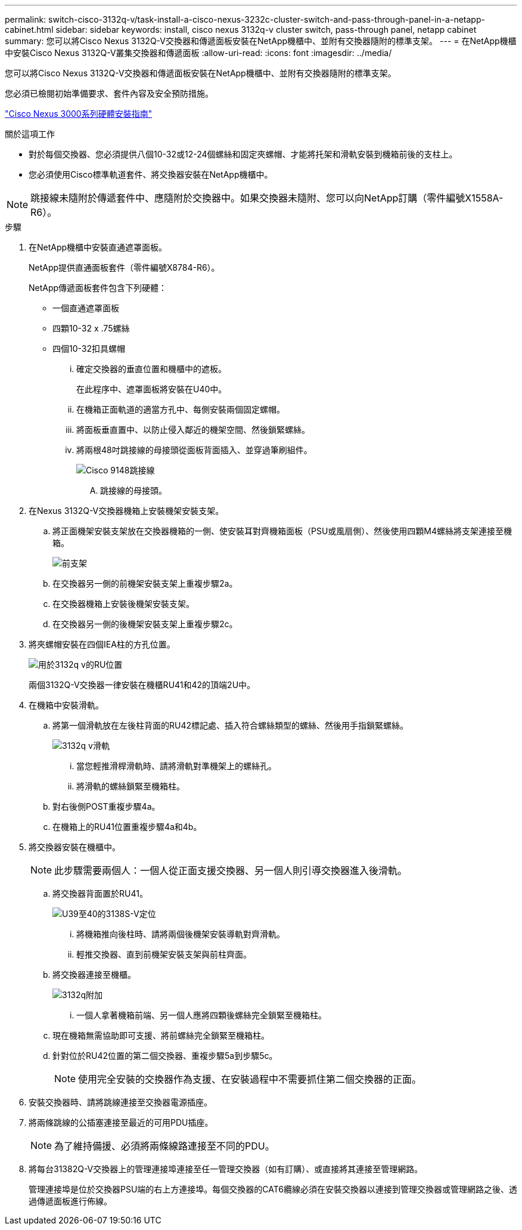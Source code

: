 ---
permalink: switch-cisco-3132q-v/task-install-a-cisco-nexus-3232c-cluster-switch-and-pass-through-panel-in-a-netapp-cabinet.html 
sidebar: sidebar 
keywords: install, cisco nexus 3132q-v cluster switch, pass-through panel, netapp cabinet 
summary: 您可以將Cisco Nexus 3132Q-V交換器和傳遞面板安裝在NetApp機櫃中、並附有交換器隨附的標準支架。 
---
= 在NetApp機櫃中安裝Cisco Nexus 3132Q-V叢集交換器和傳遞面板
:allow-uri-read: 
:icons: font
:imagesdir: ../media/


[role="lead"]
您可以將Cisco Nexus 3132Q-V交換器和傳遞面板安裝在NetApp機櫃中、並附有交換器隨附的標準支架。

您必須已檢閱初始準備要求、套件內容及安全預防措施。

http://www.cisco.com/c/en/us/td/docs/switches/datacenter/nexus3000/hw/installation/guide/b_n3000_hardware_install_guide.html["Cisco Nexus 3000系列硬體安裝指南"^]

.關於這項工作
* 對於每個交換器、您必須提供八個10-32或12-24個螺絲和固定夾螺帽、才能將托架和滑軌安裝到機箱前後的支柱上。
* 您必須使用Cisco標準軌道套件、將交換器安裝在NetApp機櫃中。


[NOTE]
====
跳接線未隨附於傳遞套件中、應隨附於交換器中。如果交換器未隨附、您可以向NetApp訂購（零件編號X1558A-R6）。

====
.步驟
. 在NetApp機櫃中安裝直通遮罩面板。
+
NetApp提供直通面板套件（零件編號X8784-R6）。

+
NetApp傳遞面板套件包含下列硬體：

+
** 一個直通遮罩面板
** 四顆10-32 x .75螺絲
** 四個10-32扣具螺帽
+
... 確定交換器的垂直位置和機櫃中的遮板。
+
在此程序中、遮罩面板將安裝在U40中。

... 在機箱正面軌道的適當方孔中、每側安裝兩個固定螺帽。
... 將面板垂直置中、以防止侵入鄰近的機架空間、然後鎖緊螺絲。
... 將兩根48吋跳接線的母接頭從面板背面插入、並穿過筆刷組件。
+
image::../media/cisco_9148_jumper_cords.gif[Cisco 9148跳接線]

+
.... 跳接線的母接頭。






. 在Nexus 3132Q-V交換器機箱上安裝機架安裝支架。
+
.. 將正面機架安裝支架放在交換器機箱的一側、使安裝耳對齊機箱面板（PSU或風扇側）、然後使用四顆M4螺絲將支架連接至機箱。
+
image::../media/3132q_front_bracket.gif[前支架]

.. 在交換器另一側的前機架安裝支架上重複步驟2a。
.. 在交換器機箱上安裝後機架安裝支架。
.. 在交換器另一側的後機架安裝支架上重複步驟2c。


. 將夾螺帽安裝在四個IEA柱的方孔位置。
+
image::../media/ru_locations_for_3132q_v.gif[用於3132q v的RU位置]

+
兩個3132Q-V交換器一律安裝在機櫃RU41和42的頂端2U中。

. 在機箱中安裝滑軌。
+
.. 將第一個滑軌放在左後柱背面的RU42標記處、插入符合螺絲類型的螺絲、然後用手指鎖緊螺絲。
+
image::../media/3132q_v_slider_rails.gif[3132q v滑軌]

+
... 當您輕推滑桿滑軌時、請將滑軌對準機架上的螺絲孔。
... 將滑軌的螺絲鎖緊至機箱柱。


.. 對右後側POST重複步驟4a。
.. 在機箱上的RU41位置重複步驟4a和4b。


. 將交換器安裝在機櫃中。
+

NOTE: 此步驟需要兩個人：一個人從正面支援交換器、另一個人則引導交換器進入後滑軌。

+
.. 將交換器背面置於RU41。
+
image::../media/3132q_v_positioning.gif[U39至40的3138S-V定位]

+
... 將機箱推向後柱時、請將兩個後機架安裝導軌對齊滑軌。
... 輕推交換器、直到前機架安裝支架與前柱齊面。


.. 將交換器連接至機櫃。
+
image::../media/3132q_attaching.gif[3132q附加]

+
... 一個人拿著機箱前端、另一個人應將四顆後螺絲完全鎖緊至機箱柱。


.. 現在機箱無需協助即可支援、將前螺絲完全鎖緊至機箱柱。
.. 針對位於RU42位置的第二個交換器、重複步驟5a到步驟5c。
+

NOTE: 使用完全安裝的交換器作為支援、在安裝過程中不需要抓住第二個交換器的正面。



. 安裝交換器時、請將跳線連接至交換器電源插座。
. 將兩條跳線的公插塞連接至最近的可用PDU插座。
+

NOTE: 為了維持備援、必須將兩條線路連接至不同的PDU。

. 將每台31382Q-V交換器上的管理連接埠連接至任一管理交換器（如有訂購）、或直接將其連接至管理網路。
+
管理連接埠是位於交換器PSU端的右上方連接埠。每個交換器的CAT6纜線必須在安裝交換器以連接到管理交換器或管理網路之後、透過傳遞面板進行佈線。


